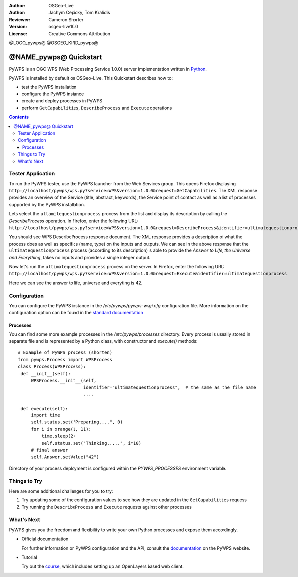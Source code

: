 :Author: OSGeo-Live
:Author: Jachym Cepicky, Tom Kralidis
:Reviewer: Cameron Shorter
:Version: osgeo-live10.0
:License: Creative Commons Attribution

@LOGO_pywps@
@OSGEO_KIND_pywps@

******************************** 
@NAME_pywps@ Quickstart
********************************

PyWPS is an OGC WPS (Web Processing Service 1.0.0) server implementation written
in `Python <http://python.org>`_.

PyWPS is installed by default on OSGeo-Live.  This Quickstart describes how to:

* test the PyWPS installation
* configure the PyWPS instance
* create and deploy processes in PyWPS
* perform ``GetCapabilities``, ``DescribeProcess`` and ``Execute`` operations

.. contents:: Contents

Tester Application
==================

To run the PyWPS tester, use the PyWPS launcher from the Web Services group.  This opens
Firefox displaying ``http://localhost/pywps/wps.py?service=WPS&version=1.0.0&request=GetCapabilities``. The
XML response provides an overview of the Service (title, abstract, keywords), the Service
point of contact as well as a list of processes supported by the PyWPS installation.

Lets select the ``ultamitequestionprocess`` process from the list and
display its description by calling the `DescribeProcess` operation. In Firefox,
enter the following URL: ``http://localhost/pywps/wps.py?service=WPS&version=1.0.0&request=DescribeProcess&identifier=ultimatequestionprocess``

You should see WPS DescribeProcess response document. The XML response provides a description
of what the process does as well as specifics (name, type) on the inputs and outputs. We can
see in the above response that the ``ultimatequestionprocess`` process (according to its description) is able
to provide the *Answer to Life, the Universe and Everything*, takes no inputs and provides
a single integer output.

Now let's run the ``ultimatequestionprocess`` process on the server. In Firefox,
enter the following URL: ``http://localhost/pywps/wps.py?service=WPS&version=1.0.0&request=Execute&identifier=ultimatequestionprocess``

Here we can see the answer to life, universe and everyting is 42.

Configuration
=============

You can configure the PyWPS instance in the `/etc/pywps/pywps-wsgi.cfg`
configuration file. More information on the configuration option can be
found in the `standard documentation <http://geopython.github.io/pywps/doc/build/html/configuration/index.html#configuration-of-pywps-instance>`_

Processes
---------

You can find some more example processes in the `/etc/pywps/processes`
directory. Every process is usually stored in separate file and is represented
by a Python class, with constructor and `execute()` methods::


    # Example of PyWPS process (shorten)
    from pywps.Process import WPSProcess                               
    class Process(WPSProcess):
     def __init__(self):
         WPSProcess.__init__(self,
                             identifier="ultimatequestionprocess",  # the same as the file name
                             ....

     def execute(self):
         import time
         self.status.set("Preparing....", 0)
         for i in xrange(1, 11):
             time.sleep(2)
             self.status.set("Thinking.....", i*10) 
         # final answer    
         self.Answer.setValue("42")

Directory of your process deployment is configured within the
`PYWPS_PROCESSES` environment variable.

Things to Try
=============

Here are some additional challenges for you to try:

#. Try updating some of the configuration values to see how they are updated in the ``GetCapabilities`` requess
#. Try running the ``DescribeProcess`` and ``Execute`` requests against other processes

What's Next
===========

PyWPS gives you the freedom and flexibility to write your own Python processes and expose them
accordingly.

* Official documentation

  For further information on PyWPS configuration and the API, consult the `documentation`_ on the PyWPS website.

* Tutorial

  Try out the `course`_, which includes setting up an OpenLayers based web client.

.. _`course`: http://jachym.github.io/pywps-tutorial/build/html/index.html
.. _`documentation`: http://pywps.org/docs
